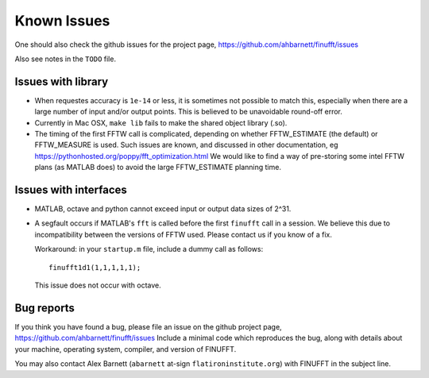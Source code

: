 Known Issues
============

One should also check the github issues for the project page,
https://github.com/ahbarnett/finufft/issues

Also see notes in the ``TODO`` file.

Issues with library
*******************

- When requestes accuracy is ``1e-14`` or less, it is sometimes not possible to match this, especially when there are a large number of input and/or output points. This is believed to be unavoidable round-off error.

- Currently in Mac OSX, ``make lib`` fails to make the shared object library (.so).

- The timing of the first FFTW call is complicated, depending on whether FFTW_ESTIMATE (the default) or FFTW_MEASURE is used. Such issues are known, and discussed in other documentation, eg https://pythonhosted.org/poppy/fft_optimization.html
  We would like to find a way of pre-storing some intel FFTW plans (as MATLAB does) to avoid the large FFTW_ESTIMATE planning time.
  

Issues with interfaces
**********************

- MATLAB, octave and python cannot exceed input or output data sizes of 2^31.

- A segfault occurs if MATLAB's ``fft`` is called before the first ``finufft``
  call in a session.
  We believe this due to incompatibility between the versions of
  FFTW used. Please contact us if you know of a fix.

  Workaround: in your ``startup.m`` file, include a dummy call as follows::

    finufft1d1(1,1,1,1,1);

  This issue does not occur with octave.

 

Bug reports
***********
  
If you think you have found a bug, please
file an issue on the github project page,
https://github.com/ahbarnett/finufft/issues
Include a minimal code which reproduces the bug, along with
details about your machine, operating system, compiler, and version of FINUFFT.

You may also contact Alex Barnett (``abarnett``
at-sign ``flatironinstitute.org``) with FINUFFT in the subject line.


